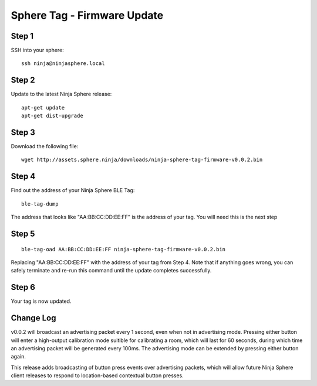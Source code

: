 Sphere Tag - Firmware Update
==============================

Step 1
~~~~~~

SSH into your sphere:

::

	ssh ninja@ninjasphere.local

Step 2
~~~~~~

Update to the latest Ninja Sphere release:

::

	apt-get update
	apt-get dist-upgrade

Step 3
~~~~~~

Download the following file:

::
	
	wget http://assets.sphere.ninja/downloads/ninja-sphere-tag-firmware-v0.0.2.bin


Step 4
~~~~~~

Find out the address of your Ninja Sphere BLE Tag:

::

	ble-tag-dump

The address that looks like "AA:BB:CC:DD:EE:FF" is the address of your tag. You will need this is the next step

Step 5
~~~~~~

::

	ble-tag-oad AA:BB:CC:DD:EE:FF ninja-sphere-tag-firmware-v0.0.2.bin

Replacing "AA:BB:CC:DD:EE:FF" with the address of your tag from Step 4. Note that if anything goes wrong, you can safely terminate and re-run this command until the update completes successfully.

Step 6
~~~~~~

Your tag is now updated. 

Change Log
~~~~~~~~~~

v0.0.2 will broadcast an advertising packet every 1 second, even when not in advertising mode. Pressing either button will enter a high-output calibration mode suitible for calibrating a room, which will last for 60 seconds, during which time an advertising packet will be generated every 100ms. The advertising mode can be extended by pressing either button again.

This release adds broadcasting of button press events over advertising packets, which will allow future Ninja Sphere client releases to respond to location-based contextual button presses.
